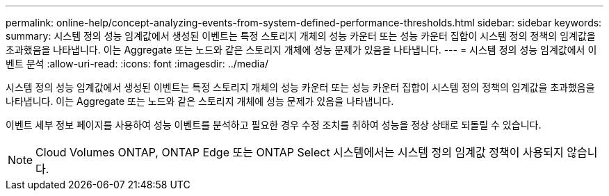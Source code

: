---
permalink: online-help/concept-analyzing-events-from-system-defined-performance-thresholds.html 
sidebar: sidebar 
keywords:  
summary: 시스템 정의 성능 임계값에서 생성된 이벤트는 특정 스토리지 개체의 성능 카운터 또는 성능 카운터 집합이 시스템 정의 정책의 임계값을 초과했음을 나타냅니다. 이는 Aggregate 또는 노드와 같은 스토리지 개체에 성능 문제가 있음을 나타냅니다. 
---
= 시스템 정의 성능 임계값에서 이벤트 분석
:allow-uri-read: 
:icons: font
:imagesdir: ../media/


[role="lead"]
시스템 정의 성능 임계값에서 생성된 이벤트는 특정 스토리지 개체의 성능 카운터 또는 성능 카운터 집합이 시스템 정의 정책의 임계값을 초과했음을 나타냅니다. 이는 Aggregate 또는 노드와 같은 스토리지 개체에 성능 문제가 있음을 나타냅니다.

이벤트 세부 정보 페이지를 사용하여 성능 이벤트를 분석하고 필요한 경우 수정 조치를 취하여 성능을 정상 상태로 되돌릴 수 있습니다.

[NOTE]
====
Cloud Volumes ONTAP, ONTAP Edge 또는 ONTAP Select 시스템에서는 시스템 정의 임계값 정책이 사용되지 않습니다.

====